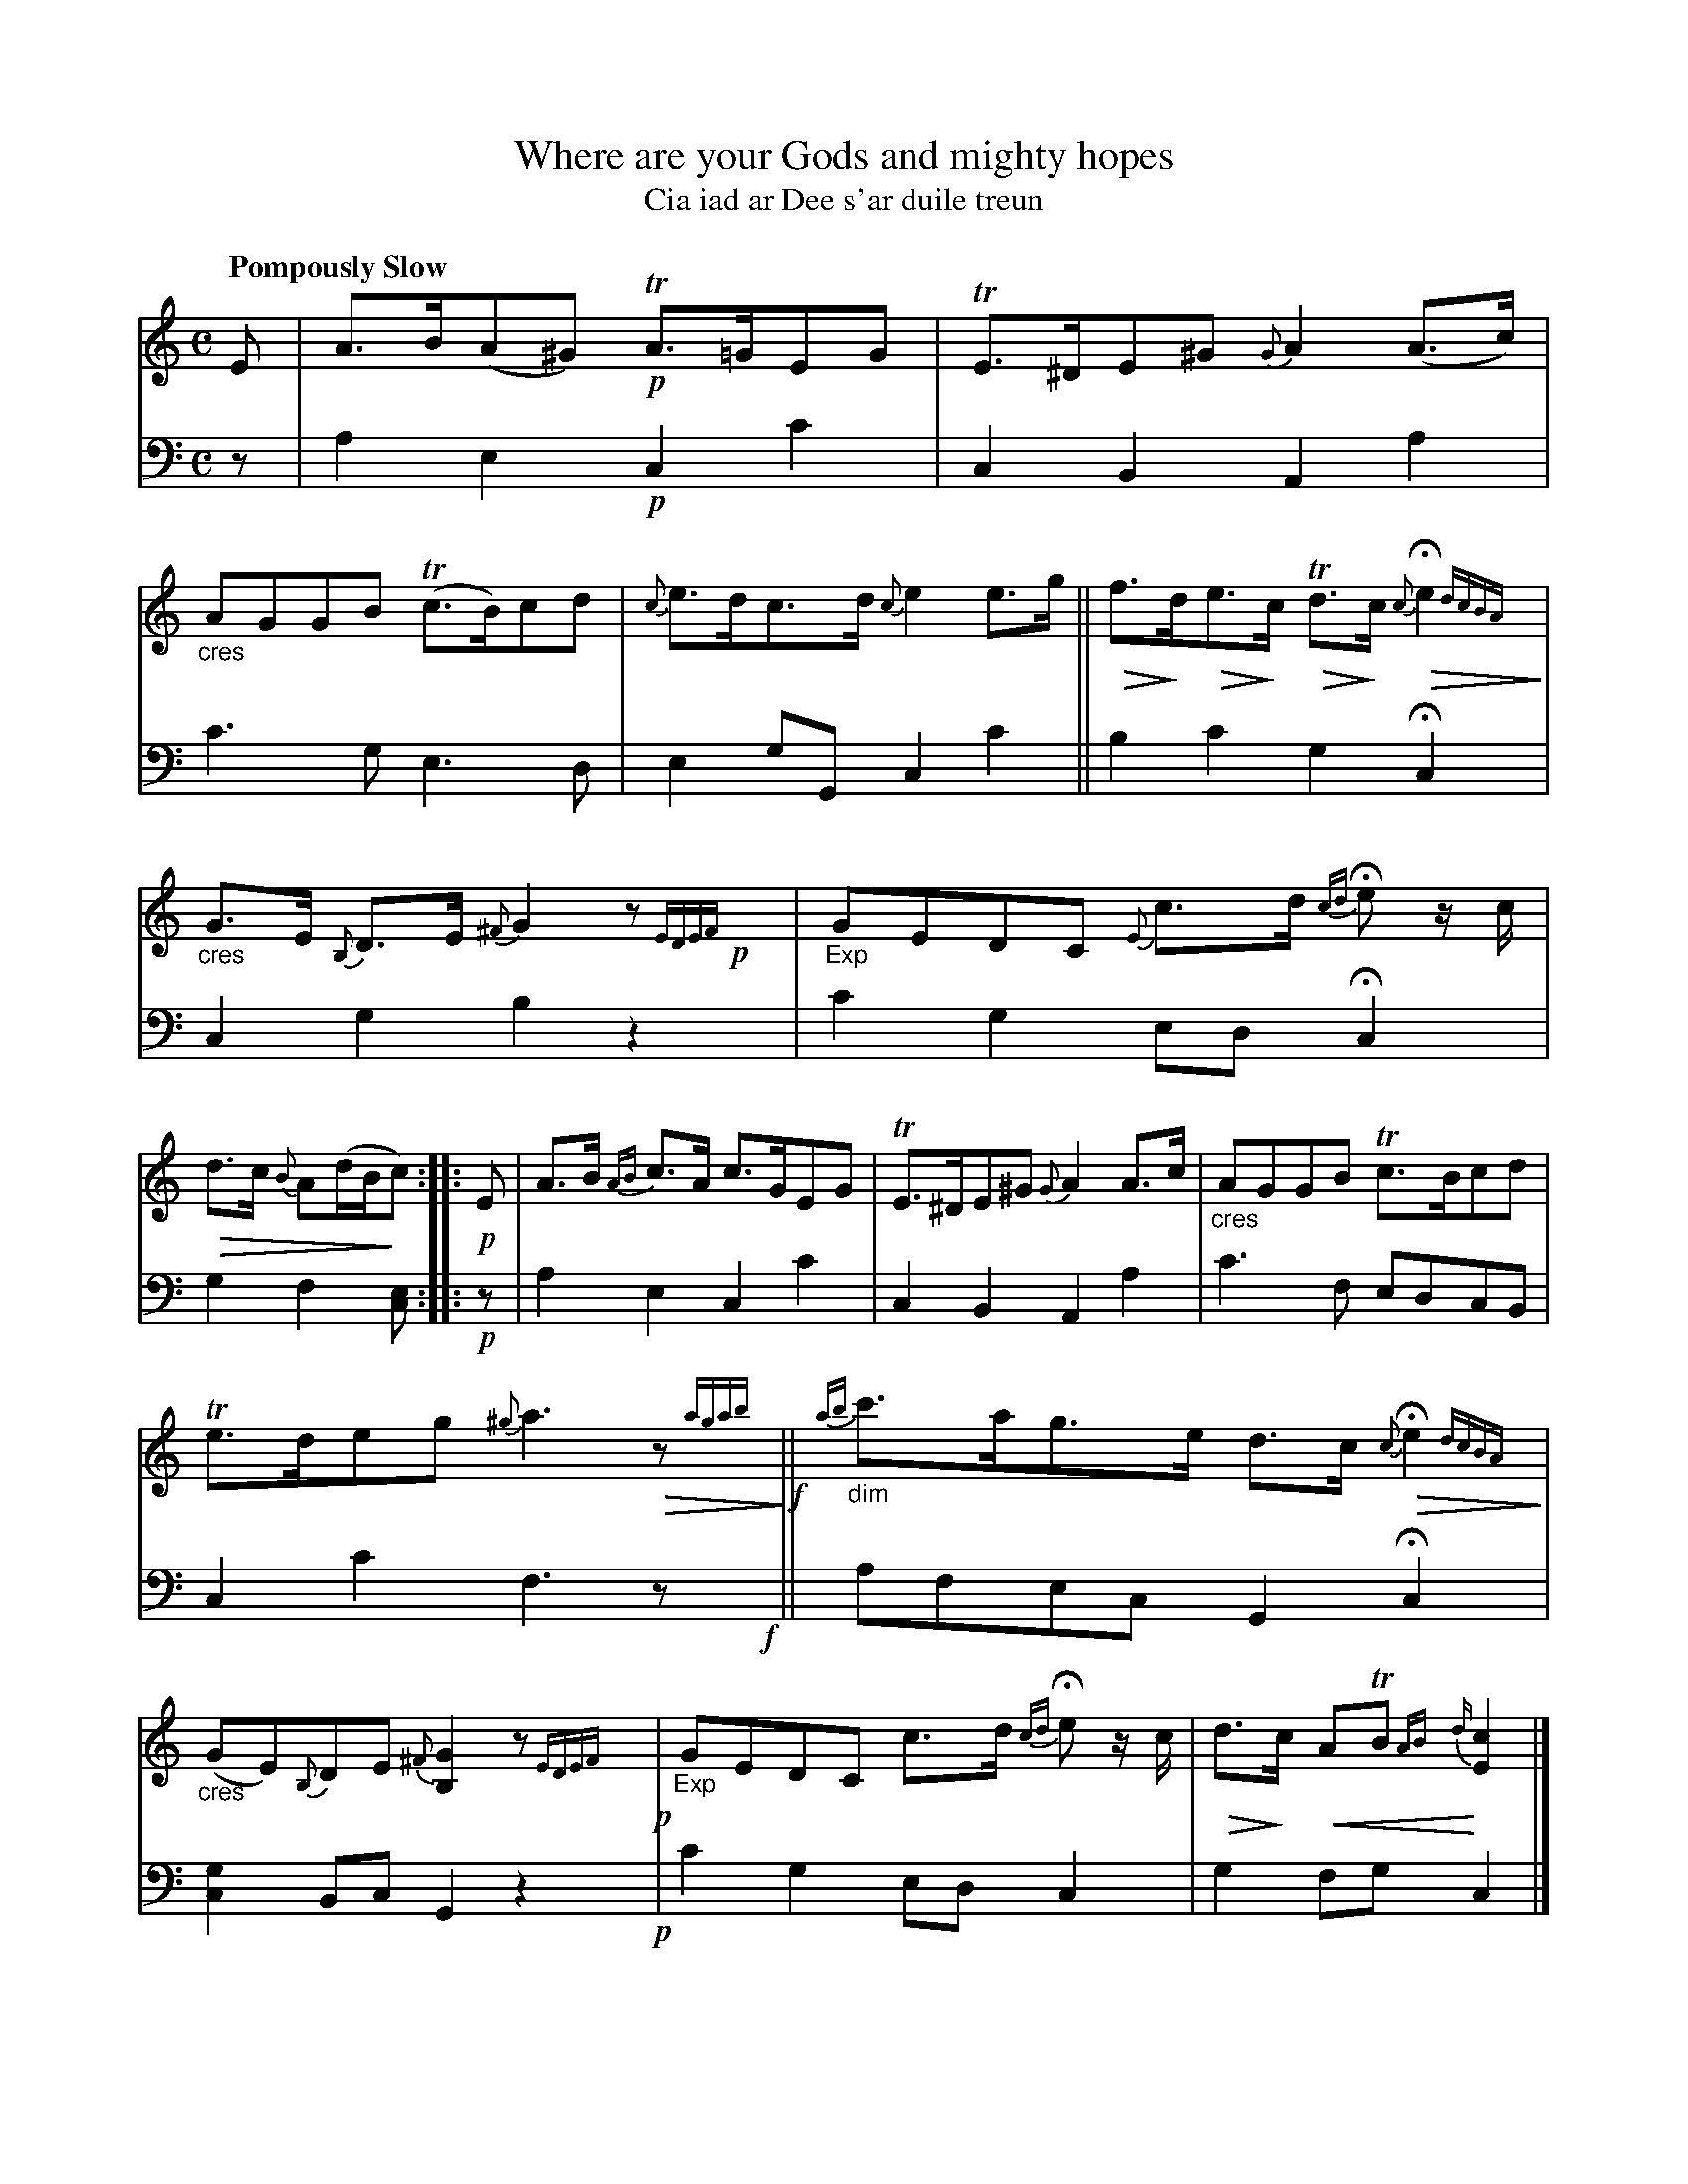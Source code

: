 X: 200
T: Where are your Gods and mighty hopes
T: Cia iad ar Dee s'ar duile treun
R: lament, air, strathspey
N: This is version 2, for ABC software that understands cres/diminuendo symbols and trailing grace notes.
% dim/cres..endo symbols:
U: p=!crescendo(!
U: P=!crescendo)!
U: Q=!diminuendo(!
U: q=!diminuendo)!
B: Simon Fraser's "Airs and Melodies Peculiar to the Highlands of Scotland and the Isles" 1816 p.93 #2
Z: 2022 John Chambers <jc:trillian.mit.edu>
N: The 2nd strain has initial repeat but no final repeat symbol; not fixed.
N: Several bars have odd lengths in both voices; not fixed. (This is a lament/air tune.)
N: 32nd-note runs at ends of bars transcribed as normal-size notes; Fraser's grace-note run notation doesn't work well in ABC.
M: C
L: 1/8
Q: "Pompously Slow"
K: Am	% ending on C major
%%slurgraces yes
%%graceslurs yes
% = = = = = = = = = =
% Voice 1 preserves the staff layout in the book.
V: 1 staves=2
E |\
A>B(A^G) !p!TA>=GEG | TE>^DE^G {G}A2(A>c) |\
"_cres"AGGB (Tc>B)cd | {c}e>dc>d{c}e2e>g ||\
Qf>qdQe>qc QTd>qc Q{c}He2 {dcBA}q |
"_cres"G>E {B,}D>E {^F}G2 z{EDEF}!p!x |\
"_Exp"GEDC {E}c>d {cd}He z/c/ | Qd>c {B}A(d/B/qc) :: !p!E |\
A>B {AB}c>A c>GEG | TE>^DE^G {G}A2A>c |\
"_cres"AGGB Tc>Bcd |
Te>deg {^g}a3Qz {agab}q!f! ||\
{ab}"_dim"c'>ag>e d>c Q{c}He2 {dcBA}q | "_cres"(GE){B,}DE {^F}[G2B,2] z{EDEF}x !p!|\
"_Exp"GEDC c>d {cd}He z/c/ | Qd>qc pATB {AB}{d}P[c2E2] |]
% = = = = = = = = = =
% Voice 2 preserves the staff layout in the book.
V: 2 clef=bass middle=d
z |\
a2e2 !p!c2c'2 | c2B2 A2a2 | c'3g e3d | e2gG c2c'2 || b2c'2 g2Hc2 y|
c2g2 b2z2 | c'2g2 edHc2 | g2f2 [ec] :: !p!z | a2e2 c2c'2 | c2B2 A2a2 | c'3f edcB |
c2c'2 f3z!f!y || afec G2Hc2 y| [g2c2]Bc G2z2 !p!| c'2g2 edc2 | g2fg c2 |]
% = = = = = = = = = =
